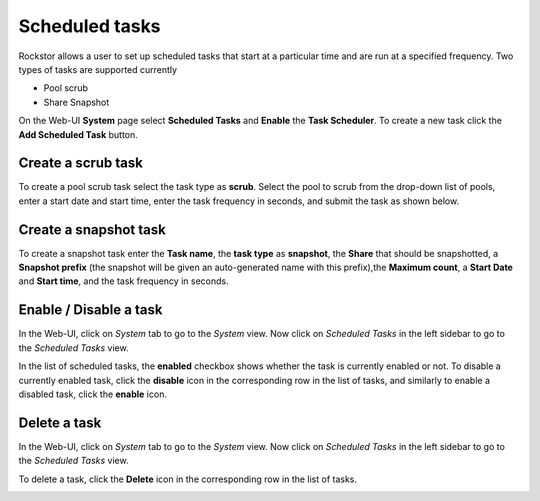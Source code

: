 .. _tasks:

Scheduled tasks
===============

Rockstor allows a user to set up scheduled tasks that start at a particular time
and are run at a specified frequency. Two types of tasks are supported currently

* Pool scrub
* Share Snapshot 

On the Web-UI **System** page select **Scheduled Tasks** and **Enable** the **Task
Scheduler**. To create a new task click the **Add Scheduled Task** button.

Create a scrub task
-------------------

To create a pool scrub task select the task type as **scrub**. Select the pool
to scrub from the drop-down list of pools, enter a start date and start time,
enter the task frequency in seconds, and submit the task as shown below.

.. image:: scrub_task.gif
   :scale: 75 %
   :align: center

Create a snapshot task
----------------------

To create a snapshot task enter the **Task name**, the **task type** as **snapshot**, the **Share**
that should be snapshotted, a **Snapshot prefix** (the snapshot will be given an
auto-generated name with this prefix),the **Maximum count**,
a **Start Date** and **Start time**, and the task frequency in seconds.

.. image:: snapshot_task.gif
   :scale: 75 %
   :align: center

Enable / Disable a task
-----------------------

In the Web-UI, click on *System* tab to go to the *System* view. Now click on
*Scheduled Tasks* in the left sidebar to go to the *Scheduled Tasks* view.

In the list of scheduled tasks, the **enabled** checkbox shows whether the task
is currently enabled or not. To disable a currently enabled task, click the
**disable** icon in the corresponding row in the list of tasks, and similarly to
enable a disabled task, click the **enable** icon.

.. image:: enable_disable_task.gif
   :scale: 75 %
   :align: center

Delete a task
-------------

In the Web-UI, click on *System* tab to go to the *System* view. Now click on
*Scheduled Tasks* in the left sidebar to go to the *Scheduled Tasks* view.

To delete a task, click the **Delete** icon in the corresponding row in the list
of tasks.

.. image:: delete_task.gif
   :scale: 75 %
   :align: center

